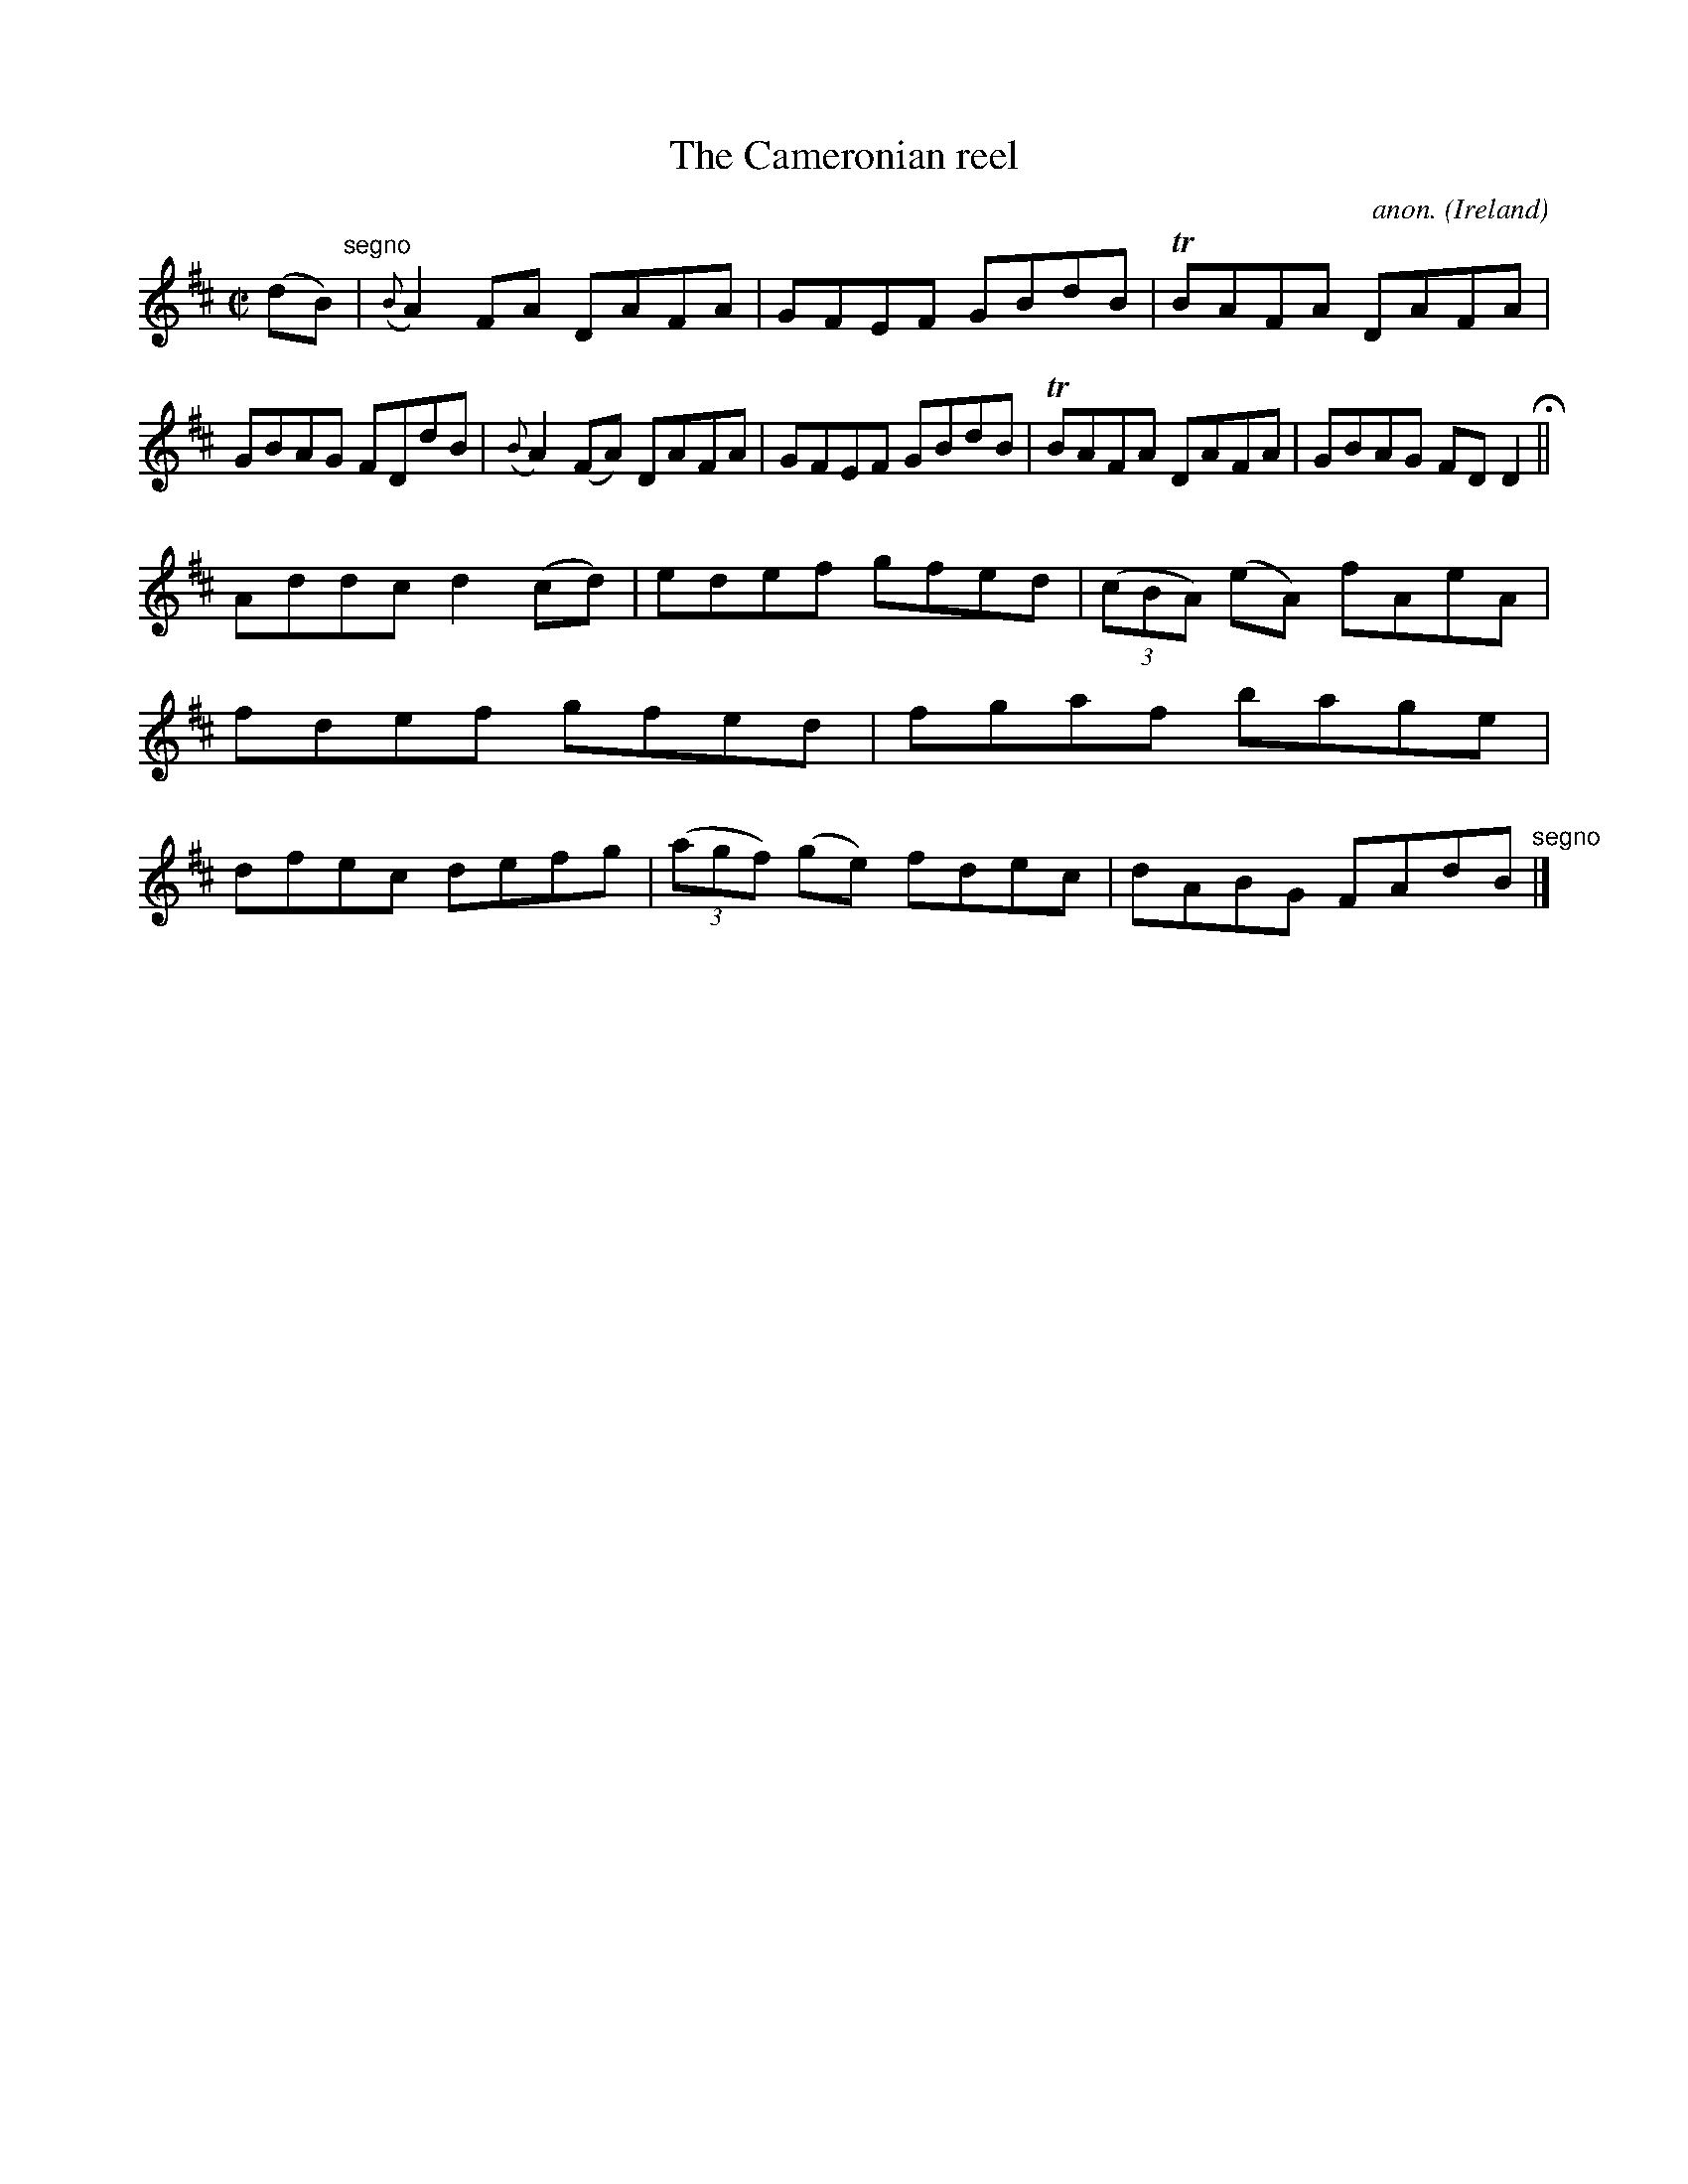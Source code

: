 X:731
T:The Cameronian reel
C:anon.
O:Ireland
B:Francis O'Neill: "The Dance Music of Ireland" (1907) no. 731
R:Reel
m:Tn = (3n/o/n/
M:C|
L:1/8
K:D
(dB) "^segno" |({B}A2)FA DAFA|GFEF GBdB|TBAFA DAFA|GBAG FDdB|({B}A2)(FA) DAFA|GFEF GBdB|TBAFA DAFA|GBAG FDD2 H ||
Addc d2(cd)|edef gfed|(3(cBA) (eA) fAeA|fdef gfed|fgaf bage|dfec defg|(3(agf) (ge) fdec|dABG FAdB "^segno" |]
